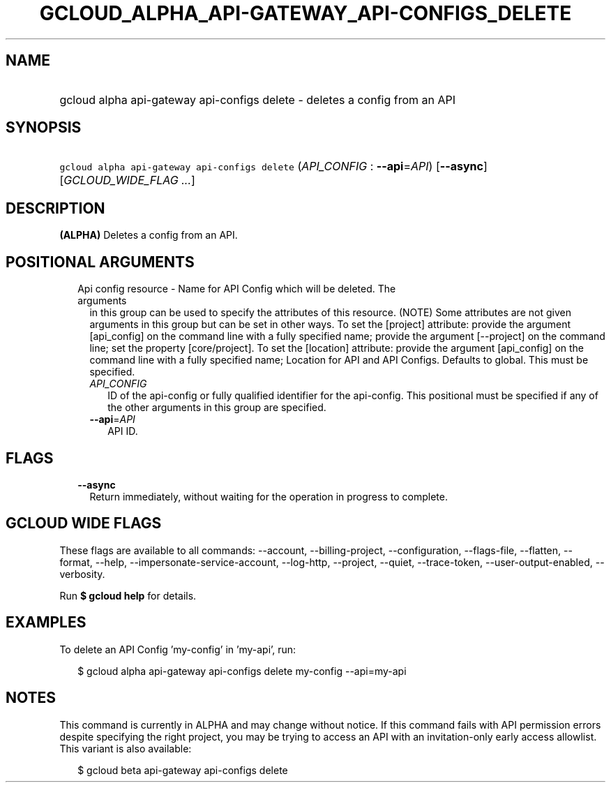 
.TH "GCLOUD_ALPHA_API\-GATEWAY_API\-CONFIGS_DELETE" 1



.SH "NAME"
.HP
gcloud alpha api\-gateway api\-configs delete \- deletes a config from an API



.SH "SYNOPSIS"
.HP
\f5gcloud alpha api\-gateway api\-configs delete\fR (\fIAPI_CONFIG\fR\ :\ \fB\-\-api\fR=\fIAPI\fR) [\fB\-\-async\fR] [\fIGCLOUD_WIDE_FLAG\ ...\fR]



.SH "DESCRIPTION"

\fB(ALPHA)\fR Deletes a config from an API.



.SH "POSITIONAL ARGUMENTS"

.RS 2m
.TP 2m

Api config resource \- Name for API Config which will be deleted. The arguments
in this group can be used to specify the attributes of this resource. (NOTE)
Some attributes are not given arguments in this group but can be set in other
ways. To set the [project] attribute: provide the argument [api_config] on the
command line with a fully specified name; provide the argument [\-\-project] on
the command line; set the property [core/project]. To set the [location]
attribute: provide the argument [api_config] on the command line with a fully
specified name; Location for API and API Configs. Defaults to global. This must
be specified.

.RS 2m
.TP 2m
\fIAPI_CONFIG\fR
ID of the api\-config or fully qualified identifier for the api\-config. This
positional must be specified if any of the other arguments in this group are
specified.

.TP 2m
\fB\-\-api\fR=\fIAPI\fR
API ID.


.RE
.RE
.sp

.SH "FLAGS"

.RS 2m
.TP 2m
\fB\-\-async\fR
Return immediately, without waiting for the operation in progress to complete.


.RE
.sp

.SH "GCLOUD WIDE FLAGS"

These flags are available to all commands: \-\-account, \-\-billing\-project,
\-\-configuration, \-\-flags\-file, \-\-flatten, \-\-format, \-\-help,
\-\-impersonate\-service\-account, \-\-log\-http, \-\-project, \-\-quiet,
\-\-trace\-token, \-\-user\-output\-enabled, \-\-verbosity.

Run \fB$ gcloud help\fR for details.



.SH "EXAMPLES"

To delete an API Config 'my\-config' in 'my\-api', run:

.RS 2m
$ gcloud alpha api\-gateway api\-configs delete my\-config \-\-api=my\-api
.RE



.SH "NOTES"

This command is currently in ALPHA and may change without notice. If this
command fails with API permission errors despite specifying the right project,
you may be trying to access an API with an invitation\-only early access
allowlist. This variant is also available:

.RS 2m
$ gcloud beta api\-gateway api\-configs delete
.RE

